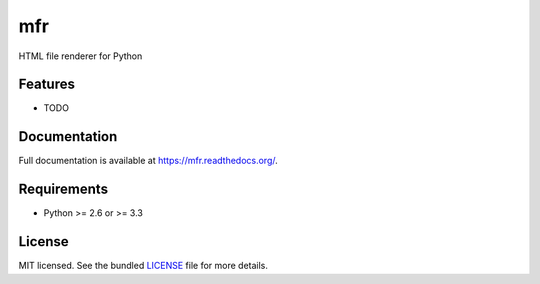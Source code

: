 ===============================
mfr
===============================

.. image:: https://badge.fury.io/py/mfr.png
    :target: http://badge.fury.io/py/mfr

.. image:: https://travis-ci.org/CenterForOpenScience/mfr.png?branch=master
        :target: https://travis-ci.org/CenterForOpenScience/mfr

.. image:: https://pypip.in/d/mfr/badge.png
        :target: https://crate.io/packages/mfr?version=latest


HTML file renderer for Python

Features
--------

* TODO

Documentation
-------------

Full documentation is available at https://mfr.readthedocs.org/.

Requirements
------------

- Python >= 2.6 or >= 3.3

License
-------

MIT licensed. See the bundled `LICENSE <https://github.com/CenterForOpenScience/mfr/blob/master/LICENSE>`_ file for more details.